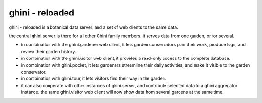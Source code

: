 ghini - reloaded
============================

ghini - reloaded is a botanical data server, and a set of web clients to the same data.

the central ghini.server is there for all other Ghini family members.  it
serves data from one garden, or for several.

* in combination with the ghini.gardener web client, it lets garden
  conservators plan their work, produce logs, and review their garden
  history.
* in combination with the ghini.visitor web client, it provides a read-only
  access to the complete database.
* in combination with ghini.pocket, it lets gardeners streamline their daily
  activities, and make it visible to the garden conservator.
* in combination with ghini.tour, it lets visitors find their way in the
  garden.
* it can also cooperate with other instances of ghini.server, and
  contribute selected data to a ghini aggregator instance.  the same
  ghini.visitor web client will now show data from several gardens at the
  same time.  
